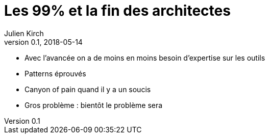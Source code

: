 = Les 99% et la fin des architectes
Julien Kirch
v0.1, 2018-05-14
:article_lang: fr

* Avec l'avancée on a de moins en moins besoin d'expertise sur les outils
* Patterns éprouvés
* Canyon of pain quand il y a un soucis
* Gros problème : bientôt le problème sera 